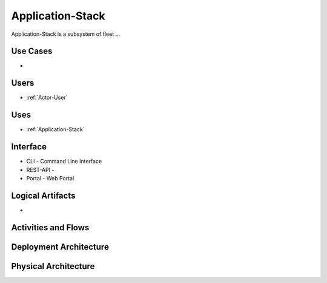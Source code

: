 .. _SubSystem-Application-Stack:

Application-Stack
============

Application-Stack is a subsystem of fleet ...

Use Cases
---------

*

.. image:: UseCases.png

Users
-----

* :ref:`Actor-User`

.. image:: UserInteraction.png

Uses
----

* :ref:`Application-Stack`

Interface
---------

* CLI - Command Line Interface
* REST-API -
* Portal - Web Portal

Logical Artifacts
-----------------

*

.. image:: Logical.png

Activities and Flows
--------------------

.. image::  Process.png

Deployment Architecture
-----------------------

.. image:: Deployment.png

Physical Architecture
---------------------

.. image:: Physical.png

